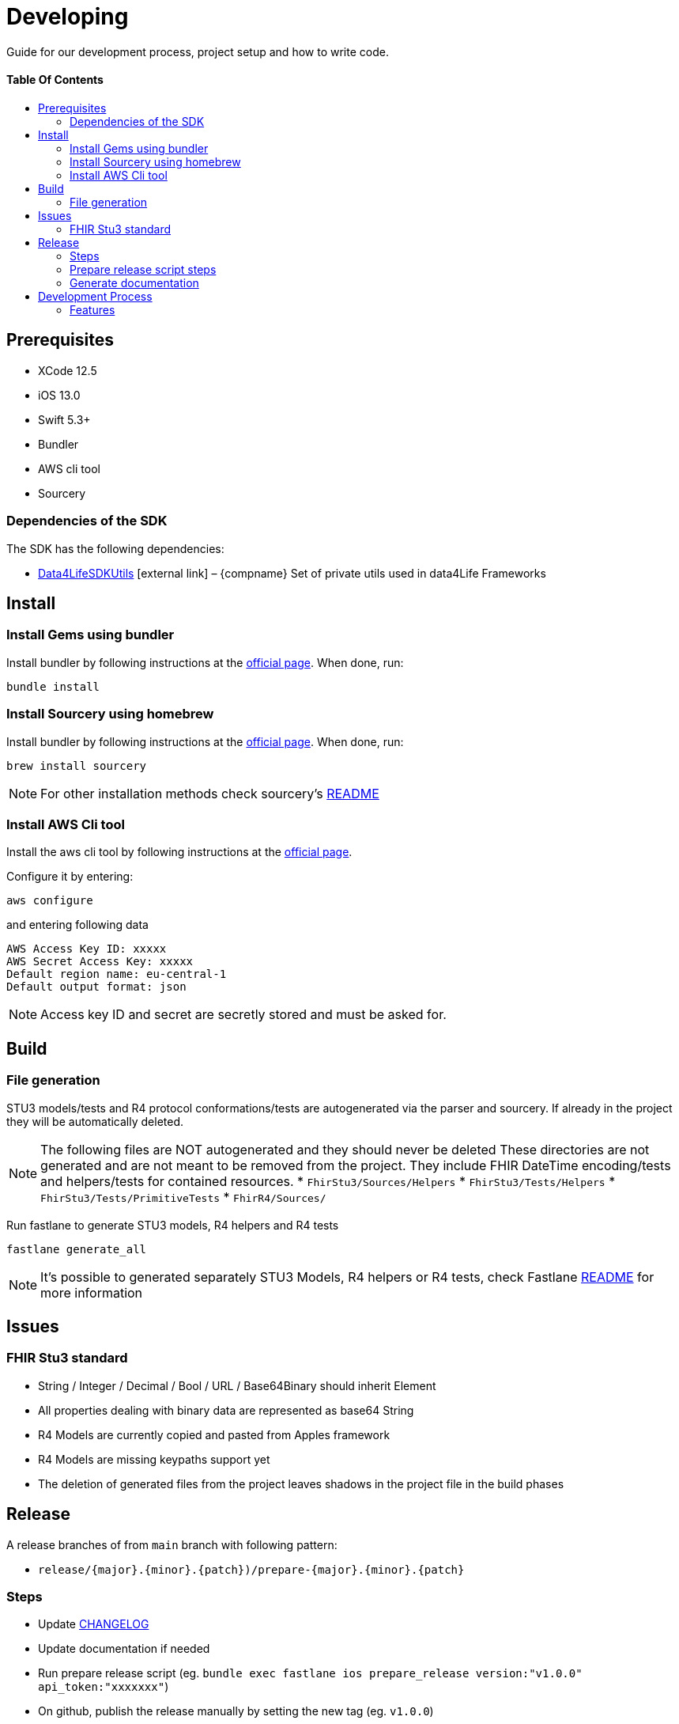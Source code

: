 = Developing
:link-repository: https://github.com/d4l-data4life/d4l-fhir-ios
:doctype: article
:toc: macro
:toclevels: 2
:toc-title:
:icons: font
:imagesdir: assets/images
ifdef::env-github[]
:warning-caption: :warning:
:caution-caption: :fire:
:important-caption: :exclamation:
:note-caption: :paperclip:
:tip-caption: :bulb:
endif::[]

Guide for our development process, project setup and how to write code.

[discrete]
==== Table Of Contents

toc::[]

== Prerequisites

* XCode 12.5
* iOS 13.0
* Swift 5.3+
* Bundler
* AWS cli tool 
* Sourcery

=== Dependencies of the SDK

The SDK has the following dependencies:

* https://github.com/d4l-data4life/d4l-utils-ios[Data4LifeSDKUtils] icon:external-link[] – {compname} Set of private utils used in data4Life Frameworks

== Install

=== Install Gems using bundler

Install bundler by following instructions at the link:https://bundler.io/[official page].
When done, run:

[source, bash]
----
bundle install
----

=== Install Sourcery using homebrew

Install bundler by following instructions at the link:https://bundler.io/[official page].
When done, run:

[source, bash]
----
brew install sourcery
----

NOTE: For other installation methods check sourcery's link:https://github.com/krzysztofzablocki/Sourcery[README]

=== Install AWS Cli tool

Install the aws cli tool by following instructions at the link:https://docs.aws.amazon.com/cli/latest/userguide/install-cliv2-mac.html[official page].

Configure it by entering:

[source, bash]
----
aws configure
----

and entering following data

[source, bash]
----
AWS Access Key ID: xxxxx
AWS Secret Access Key: xxxxx
Default region name: eu-central-1
Default output format: json
----

NOTE: Access key ID and secret are secretly stored and must be asked for.

== Build

=== File generation

STU3 models/tests and R4 protocol conformations/tests are autogenerated via the parser and sourcery.
If already in the project they will be automatically deleted.

NOTE: The following files are NOT autogenerated and they should never be deleted
These directories are not generated and are not meant to be removed from the project. They include FHIR DateTime encoding/tests and helpers/tests for contained resources.
* `FhirStu3/Sources/Helpers`
* `FhirStu3/Tests/Helpers`
* `FhirStu3/Tests/PrimitiveTests`
* `FhirR4/Sources/` 

Run fastlane to generate STU3 models, R4 helpers and R4 tests 

[source, bash]
----
fastlane generate_all
----

NOTE: It's possible to generated separately STU3 Models, R4 helpers or R4 tests, check Fastlane link:fastlane/README.md[README] for more information

== Issues

=== FHIR Stu3 standard

* String / Integer / Decimal / Bool / URL / Base64Binary should inherit Element
* All properties dealing with binary data are represented as base64 String
* R4 Models are currently copied and pasted from Apples framework 
* R4 Models are missing keypaths support yet
* The deletion of generated files from the project leaves shadows in the project file in the build phases

== Release

A release branches of from `main` branch with following pattern:

* `release/{major}.{minor}.{patch})/prepare-{major}.{minor}.{patch}`

=== Steps

* Update link:CHANGELOG.adoc[CHANGELOG]
* Update documentation if needed
* Run prepare release script (eg. `bundle exec fastlane ios prepare_release version:"v1.0.0" api_token:"xxxxxxx"`)
* On github, publish the release manually by setting the new tag (eg. `v1.0.0`)

NOTE: The prepare release script will fail if there is no new version defined in the changelog

=== Prepare release script steps 

The script executes the following commands:

* Update new versions in the README.adoc and project files (including badges)
* Do sanity checks (Proper version number in changelog etc.)
* Generate documentation
* Build framework and upload it to S3
* Update Package swift info (url and checksum)
* Commit and push changes
* Create a GitHub release draft with all of the information from the link:CHANGELOG.adoc[CHANGELOG]

[source, bash]
----
bundle exec fastlane ios prepare_release version:"1.0.0" api_token:"xxxxxxx"
----

=== Generate documentation

Documentation is generated using Asciidoctor, all of the resoures can be found in link:asciidoc/[docs resources], and generated HTML documentation can be found in link:docs/[docs].

[source, bash]
----
bundle exec fastlane generate_docs version:1.0.0
----

== Development Process

=== Features

Every change has to branch of from `main` and use this branch naming convention:

* `feature/{type_of_change}-{short_description}` or with ticket id `feature/{ticket_id}/{type_of_change}-{short_description}`

`main` must be always in releasable state.

==== Type Of Change

- *add* for new features or functionality
- *change* for changes in existing features or functionality
- *remove* | for removed features or functionality
- *fix* for any bug fixes
- *bump* for dependency updates
- *security* in case of vulnerabilities

Examples:

- `feature/SDK-456/add-awesome-hashing-algorithm`
- `feature/add-awesome-hashing-algorithm`
- `feature/remove-not-so-awesome-algorithm`
- `feature/fix-algorithm-corner-case`
- `feature/bump-lib-to-1.3.0`